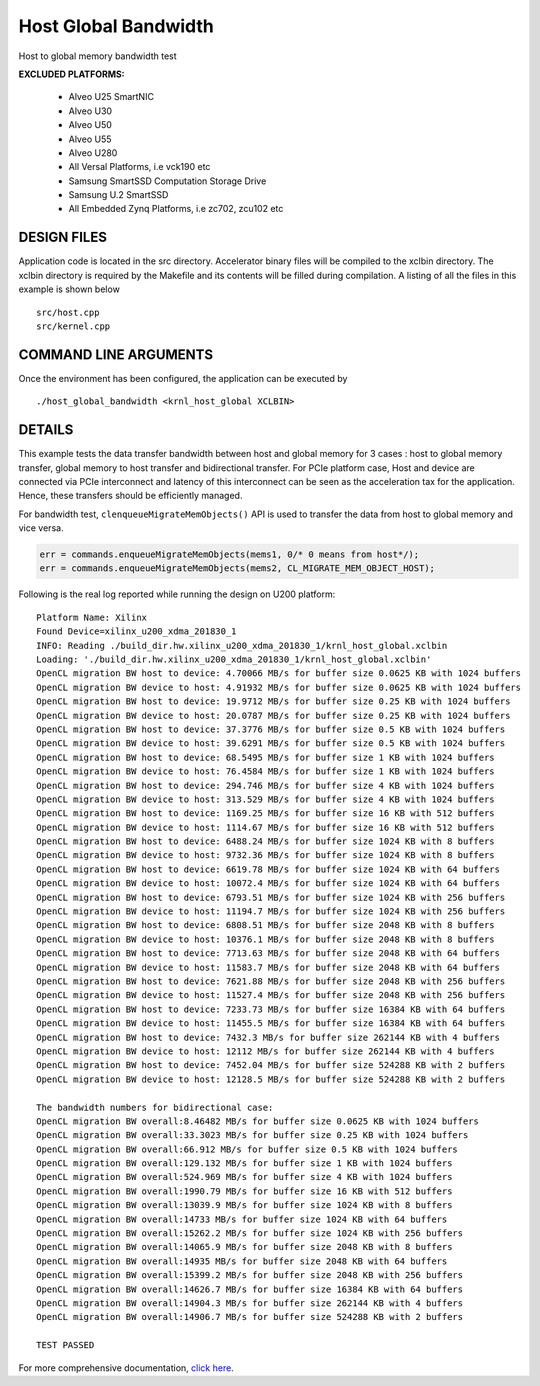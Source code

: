 Host Global Bandwidth
=====================

Host to global memory bandwidth test

**EXCLUDED PLATFORMS:** 

 - Alveo U25 SmartNIC
 - Alveo U30
 - Alveo U50
 - Alveo U55
 - Alveo U280
 - All Versal Platforms, i.e vck190 etc
 - Samsung SmartSSD Computation Storage Drive
 - Samsung U.2 SmartSSD
 - All Embedded Zynq Platforms, i.e zc702, zcu102 etc

DESIGN FILES
------------

Application code is located in the src directory. Accelerator binary files will be compiled to the xclbin directory. The xclbin directory is required by the Makefile and its contents will be filled during compilation. A listing of all the files in this example is shown below

::

   src/host.cpp
   src/kernel.cpp
   
COMMAND LINE ARGUMENTS
----------------------

Once the environment has been configured, the application can be executed by

::

   ./host_global_bandwidth <krnl_host_global XCLBIN>

DETAILS
-------

This example tests the data transfer bandwidth between host and global
memory for 3 cases : host to global memory transfer, global memory to
host transfer and bidirectional transfer. For PCIe platform case, Host
and device are connected via PCIe interconnect and latency of this
interconnect can be seen as the acceleration tax for the application.
Hence, these transfers should be efficiently managed.

For bandwidth test, ``clenqueueMigrateMemObjects()`` API is used to
transfer the data from host to global memory and vice versa.

.. code:: cpp

   err = commands.enqueueMigrateMemObjects(mems1, 0/* 0 means from host*/);
   err = commands.enqueueMigrateMemObjects(mems2, CL_MIGRATE_MEM_OBJECT_HOST);

Following is the real log reported while running the design on U200
platform:

::

   Platform Name: Xilinx
   Found Device=xilinx_u200_xdma_201830_1
   INFO: Reading ./build_dir.hw.xilinx_u200_xdma_201830_1/krnl_host_global.xclbin
   Loading: './build_dir.hw.xilinx_u200_xdma_201830_1/krnl_host_global.xclbin'
   OpenCL migration BW host to device: 4.70066 MB/s for buffer size 0.0625 KB with 1024 buffers
   OpenCL migration BW device to host: 4.91932 MB/s for buffer size 0.0625 KB with 1024 buffers
   OpenCL migration BW host to device: 19.9712 MB/s for buffer size 0.25 KB with 1024 buffers
   OpenCL migration BW device to host: 20.0787 MB/s for buffer size 0.25 KB with 1024 buffers
   OpenCL migration BW host to device: 37.3776 MB/s for buffer size 0.5 KB with 1024 buffers
   OpenCL migration BW device to host: 39.6291 MB/s for buffer size 0.5 KB with 1024 buffers
   OpenCL migration BW host to device: 68.5495 MB/s for buffer size 1 KB with 1024 buffers
   OpenCL migration BW device to host: 76.4584 MB/s for buffer size 1 KB with 1024 buffers
   OpenCL migration BW host to device: 294.746 MB/s for buffer size 4 KB with 1024 buffers
   OpenCL migration BW device to host: 313.529 MB/s for buffer size 4 KB with 1024 buffers
   OpenCL migration BW host to device: 1169.25 MB/s for buffer size 16 KB with 512 buffers
   OpenCL migration BW device to host: 1114.67 MB/s for buffer size 16 KB with 512 buffers
   OpenCL migration BW host to device: 6488.24 MB/s for buffer size 1024 KB with 8 buffers
   OpenCL migration BW device to host: 9732.36 MB/s for buffer size 1024 KB with 8 buffers
   OpenCL migration BW host to device: 6619.78 MB/s for buffer size 1024 KB with 64 buffers
   OpenCL migration BW device to host: 10072.4 MB/s for buffer size 1024 KB with 64 buffers
   OpenCL migration BW host to device: 6793.51 MB/s for buffer size 1024 KB with 256 buffers
   OpenCL migration BW device to host: 11194.7 MB/s for buffer size 1024 KB with 256 buffers
   OpenCL migration BW host to device: 6808.51 MB/s for buffer size 2048 KB with 8 buffers
   OpenCL migration BW device to host: 10376.1 MB/s for buffer size 2048 KB with 8 buffers
   OpenCL migration BW host to device: 7713.63 MB/s for buffer size 2048 KB with 64 buffers
   OpenCL migration BW device to host: 11583.7 MB/s for buffer size 2048 KB with 64 buffers
   OpenCL migration BW host to device: 7621.88 MB/s for buffer size 2048 KB with 256 buffers
   OpenCL migration BW device to host: 11527.4 MB/s for buffer size 2048 KB with 256 buffers
   OpenCL migration BW host to device: 7233.73 MB/s for buffer size 16384 KB with 64 buffers
   OpenCL migration BW device to host: 11455.5 MB/s for buffer size 16384 KB with 64 buffers
   OpenCL migration BW host to device: 7432.3 MB/s for buffer size 262144 KB with 4 buffers
   OpenCL migration BW device to host: 12112 MB/s for buffer size 262144 KB with 4 buffers
   OpenCL migration BW host to device: 7452.04 MB/s for buffer size 524288 KB with 2 buffers
   OpenCL migration BW device to host: 12128.5 MB/s for buffer size 524288 KB with 2 buffers

   The bandwidth numbers for bidirectional case:
   OpenCL migration BW overall:8.46482 MB/s for buffer size 0.0625 KB with 1024 buffers
   OpenCL migration BW overall:33.3023 MB/s for buffer size 0.25 KB with 1024 buffers
   OpenCL migration BW overall:66.912 MB/s for buffer size 0.5 KB with 1024 buffers
   OpenCL migration BW overall:129.132 MB/s for buffer size 1 KB with 1024 buffers
   OpenCL migration BW overall:524.969 MB/s for buffer size 4 KB with 1024 buffers
   OpenCL migration BW overall:1990.79 MB/s for buffer size 16 KB with 512 buffers
   OpenCL migration BW overall:13039.9 MB/s for buffer size 1024 KB with 8 buffers
   OpenCL migration BW overall:14733 MB/s for buffer size 1024 KB with 64 buffers
   OpenCL migration BW overall:15262.2 MB/s for buffer size 1024 KB with 256 buffers
   OpenCL migration BW overall:14065.9 MB/s for buffer size 2048 KB with 8 buffers
   OpenCL migration BW overall:14935 MB/s for buffer size 2048 KB with 64 buffers
   OpenCL migration BW overall:15399.2 MB/s for buffer size 2048 KB with 256 buffers
   OpenCL migration BW overall:14626.7 MB/s for buffer size 16384 KB with 64 buffers
   OpenCL migration BW overall:14904.3 MB/s for buffer size 262144 KB with 4 buffers
   OpenCL migration BW overall:14906.7 MB/s for buffer size 524288 KB with 2 buffers

   TEST PASSED

For more comprehensive documentation, `click here <http://xilinx.github.io/Vitis_Accel_Examples>`__.